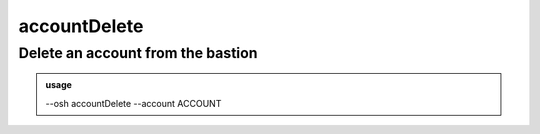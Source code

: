 ==============
accountDelete
==============

Delete an account from the bastion
==================================


.. admonition:: usage
   :class: cmdusage

   --osh accountDelete --account ACCOUNT

.. program:: accountDelete


.. option:: --account ACCOUNT

   Account name to delete

.. option:: --no-confirm     

   Don't ask for confirmation, and blame yourself if you deleted the wrong account




